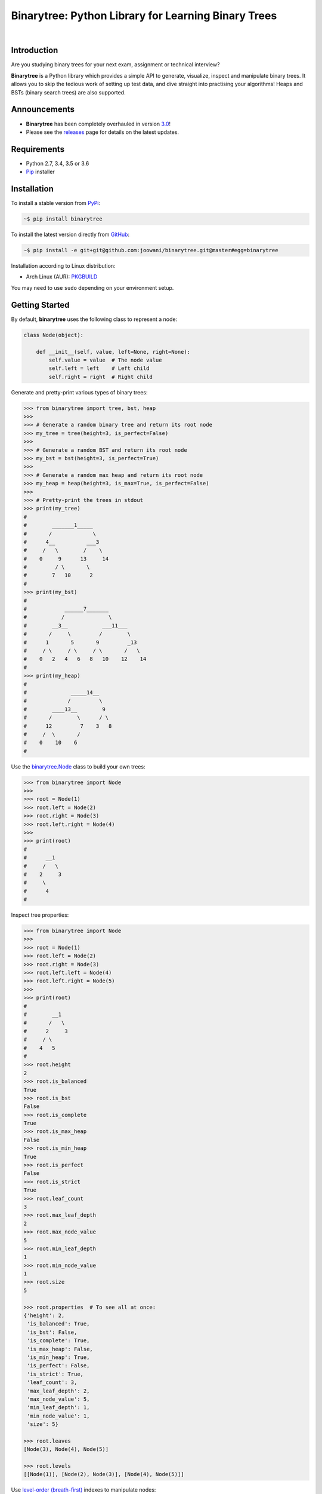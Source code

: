 Binarytree: Python Library for Learning Binary Trees
----------------------------------------------------

.. image:: https://travis-ci.org/joowani/binarytree.svg?branch=master
    :target: https://travis-ci.org/joowani/binarytree
    :alt: Build Status

.. image:: https://badge.fury.io/py/binarytree.svg
    :target: https://badge.fury.io/py/binarytree
    :alt: Package Version

.. image:: https://img.shields.io/badge/python-2.7%2C%203.4%2C%203.5%2C%203.6-blue.svg
    :target: https://github.com/joowani/binarytree
    :alt: Python Versions

.. image:: https://coveralls.io/repos/github/joowani/binarytree/badge.svg?branch=master
    :target: https://coveralls.io/github/joowani/binarytree?branch=master
    :alt: Test Coverage

.. image:: https://img.shields.io/github/issues/joowani/binarytree.svg
    :target: https://github.com/joowani/binarytree/issues
    :alt: Issues Open

.. image:: https://img.shields.io/badge/license-MIT-blue.svg
    :target: https://raw.githubusercontent.com/joowani/binarytree/master/LICENSE
    :alt: MIT License

|

.. image:: https://user-images.githubusercontent.com/2701938/34109703-4a8810aa-e3b9-11e7-8138-68eec47cfddb.gif
    :alt: Demo GIF

Introduction
============

Are you studying binary trees for your next exam, assignment or technical interview?

**Binarytree** is a Python library which provides a simple API to generate,
visualize, inspect and manipulate binary trees. It allows you to skip the
tedious work of setting up test data, and dive straight into practising
your algorithms! Heaps and BSTs (binary search trees) are also supported.

Announcements
=============

* **Binarytree** has been completely overhauled in version `3.0`_!
* Please see the releases_ page for details on the latest updates.

.. _3.0: https://github.com/joowani/binarytree/releases/tag/3.0.0
.. _releases: https://github.com/joowani/binarytree/releases

Requirements
============

- Python 2.7, 3.4, 3.5 or 3.6
- Pip_ installer

.. _Pip: https://pip.pypa.io

Installation
============

To install a stable version from PyPi_:

.. code-block:: bash

    ~$ pip install binarytree


To install the latest version directly from GitHub_:

.. code-block:: bash

    ~$ pip install -e git+git@github.com:joowani/binarytree.git@master#egg=binarytree

Installation according to Linux distribution:

- Arch Linux (AUR): PKGBUILD_

You may need to use ``sudo`` depending on your environment setup.

.. _PyPi: https://pypi.python.org/pypi/binarytree
.. _GitHub: https://github.com/joowani/binarytree
.. _PKGBUILD: https://aur.archlinux.org/packages/python-binarytree/


Getting Started
===============

By default, **binarytree** uses the following class to represent a node:

.. code-block:: python

    class Node(object):

        def __init__(self, value, left=None, right=None):
            self.value = value  # The node value
            self.left = left    # Left child
            self.right = right  # Right child


Generate and pretty-print various types of binary trees:

.. code-block:: python

    >>> from binarytree import tree, bst, heap
    >>>
    >>> # Generate a random binary tree and return its root node
    >>> my_tree = tree(height=3, is_perfect=False)
    >>>
    >>> # Generate a random BST and return its root node
    >>> my_bst = bst(height=3, is_perfect=True)
    >>>
    >>> # Generate a random max heap and return its root node
    >>> my_heap = heap(height=3, is_max=True, is_perfect=False)
    >>>
    >>> # Pretty-print the trees in stdout
    >>> print(my_tree)
    #
    #        _______1_____
    #       /             \
    #      4__          ___3
    #     /   \        /    \
    #    0     9      13     14
    #         / \       \
    #        7   10      2
    #
    >>> print(my_bst)
    #
    #            ______7_______
    #           /              \
    #        __3__           ___11___
    #       /     \         /        \
    #      1       5       9         _13
    #     / \     / \     / \       /   \
    #    0   2   4   6   8   10    12    14
    #
    >>> print(my_heap)
    #
    #              _____14__
    #             /         \
    #        ____13__        9
    #       /        \      / \
    #      12         7    3   8
    #     /  \       /
    #    0    10    6
    #

Use the `binarytree.Node`_ class to build your own trees:

.. _binarytree.Node:
    http://binarytree.readthedocs.io/en/latest/api.html#class-binarytree-node

.. code-block:: python

    >>> from binarytree import Node
    >>>
    >>> root = Node(1)
    >>> root.left = Node(2)
    >>> root.right = Node(3)
    >>> root.left.right = Node(4)
    >>>
    >>> print(root)
    #
    #      __1
    #     /   \
    #    2     3
    #     \
    #      4
    #


Inspect tree properties:

.. code-block:: python

    >>> from binarytree import Node
    >>>
    >>> root = Node(1)
    >>> root.left = Node(2)
    >>> root.right = Node(3)
    >>> root.left.left = Node(4)
    >>> root.left.right = Node(5)
    >>>
    >>> print(root)
    #
    #        __1
    #       /   \
    #      2     3
    #     / \
    #    4   5
    #
    >>> root.height
    2
    >>> root.is_balanced
    True
    >>> root.is_bst
    False
    >>> root.is_complete
    True
    >>> root.is_max_heap
    False
    >>> root.is_min_heap
    True
    >>> root.is_perfect
    False
    >>> root.is_strict
    True
    >>> root.leaf_count
    3
    >>> root.max_leaf_depth
    2
    >>> root.max_node_value
    5
    >>> root.min_leaf_depth
    1
    >>> root.min_node_value
    1
    >>> root.size
    5

    >>> root.properties  # To see all at once:
    {'height': 2,
     'is_balanced': True,
     'is_bst': False,
     'is_complete': True,
     'is_max_heap': False,
     'is_min_heap': True,
     'is_perfect': False,
     'is_strict': True,
     'leaf_count': 3,
     'max_leaf_depth': 2,
     'max_node_value': 5,
     'min_leaf_depth': 1,
     'min_node_value': 1,
     'size': 5}

    >>> root.leaves
    [Node(3), Node(4), Node(5)]

    >>> root.levels
    [[Node(1)], [Node(2), Node(3)], [Node(4), Node(5)]]

Use `level-order (breath-first)`_ indexes to manipulate nodes:

.. _level-order (breath-first):
    https://en.wikipedia.org/wiki/Tree_traversal#Breadth-first_search

.. code-block:: python

    >>> from binarytree import Node
    >>>
    >>> root = Node(1)                  # index: 0, value: 1
    >>> root.left = Node(2)             # index: 1, value: 2
    >>> root.right = Node(3)            # index: 2, value: 3
    >>> root.left.right = Node(4)       # index: 4, value: 4
    >>> root.left.right.left = Node(5)  # index: 9, value: 5
    >>>
    >>> print(root)
    #
    #      ____1
    #     /     \
    #    2__     3
    #       \
    #        4
    #       /
    #      5
    #
    >>> # Use binarytree.Node.pprint instead of print to display indexes
    >>> root.pprint(index=True)
    #
    #       _________0-1_
    #      /             \
    #    1-2_____        2-3
    #            \
    #           _4-4
    #          /
    #        9-5
    #
    >>> # Return the node/subtree at index 9
    >>> root[9]
    Node(5)

    >>> # Replace the node/subtree at index 4
    >>> root[4] = Node(6, left=Node(7), right=Node(8))
    >>> root.pprint(index=True)
    #
    #       ______________0-1_
    #      /                  \
    #    1-2_____             2-3
    #            \
    #           _4-6_
    #          /     \
    #        9-7     10-8
    #
    >>> # Delete the node/subtree at index 1
    >>> del root[1]
    >>> root.pprint(index=True)
    #
    #    0-1_
    #        \
    #        2-3


Traverse the trees using different algorithms:

.. code-block:: python

    >>> from binarytree import Node
    >>>
    >>> root = Node(1)
    >>> root.left = Node(2)
    >>> root.right = Node(3)
    >>> root.left.left = Node(4)
    >>> root.left.right = Node(5)
    >>>
    >>> print(root)
    #
    #        __1
    #       /   \
    #      2     3
    #     / \
    #    4   5
    #
    >>> root.inorder
    [Node(4), Node(2), Node(5), Node(1), Node(3)]

    >>> root.preorder
    [Node(1), Node(2), Node(4), Node(5), Node(3)]

    >>> root.postorder
    [Node(4), Node(5), Node(2), Node(3), Node(1)]

    >>> root.levelorder
    [Node(1), Node(2), Node(3), Node(4), Node(5)]


`List representations`_ are also supported:

.. _List representations:
    https://en.wikipedia.org/wiki/Binary_tree#Arrays


.. code-block:: python

    >>> from binarytree import build
    >>>
    >>> # Build a tree from list representation
    >>> root = build([7, 3, 2, 6, 9, None, 1, 5, 8])
    >>> print(root)
    #
    #            __7
    #           /   \
    #        __3     2
    #       /   \     \
    #      6     9     1
    #     / \
    #    5   8
    #
    >>> # Convert the tree back to list representation
    >>> list(root)
    [7, 3, 2, 6, 9, None, 1, 5, 8]



Check out the documentation_ for more details!

.. _documentation: http://binarytree.readthedocs.io/en/latest/index.html


Contributing
============

Please have a look at this page_ before submitting a pull request. Thanks!

.. _page: http://binarytree.readthedocs.io/en/latest/contributing.html
